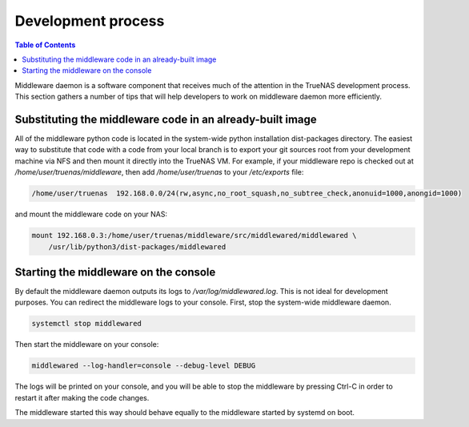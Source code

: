 Development process
###################

.. contents:: Table of Contents
    :depth: 4

Middleware daemon is a software component that receives much of the attention in the TrueNAS development process. This
section gathers a number of tips that will help developers to work on middleware daemon more efficiently.

Substituting the middleware code in an already-built image
**********************************************************

All of the middleware python code is located in the system-wide python installation dist-packages directory. The easiest
way to substitute that code with a code from your local branch is to export your git sources root from your development
machine via NFS and then mount it directly into the TrueNAS VM. For example, if your middleware repo is checked out at
`/home/user/truenas/middleware`, then add `/home/user/truenas` to your `/etc/exports` file:

.. code-block:: text

    /home/user/truenas  192.168.0.0/24(rw,async,no_root_squash,no_subtree_check,anonuid=1000,anongid=1000)

and mount the middleware code on your NAS:

.. code-block:: bash

    mount 192.168.0.3:/home/user/truenas/middleware/src/middlewared/middlewared \
        /usr/lib/python3/dist-packages/middlewared

Starting the middleware on the console
**************************************

By default the middleware daemon outputs its logs to `/var/log/middlewared.log`. This is not ideal for development
purposes. You can redirect the middleware logs to your console. First, stop the system-wide middleware daemon.

.. code-block:: bash

    systemctl stop middlewared

Then start the middleware on your console:

.. code-block:: bash

    middlewared --log-handler=console --debug-level DEBUG

The logs will be printed on your console, and you will be able to stop the middleware by pressing Ctrl-C in order to
restart it after making the code changes.

The middleware started this way should behave equally to the middleware started by systemd on boot.
